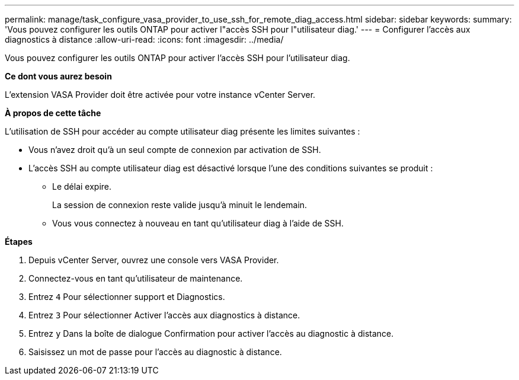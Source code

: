 ---
permalink: manage/task_configure_vasa_provider_to_use_ssh_for_remote_diag_access.html 
sidebar: sidebar 
keywords:  
summary: 'Vous pouvez configurer les outils ONTAP pour activer l"accès SSH pour l"utilisateur diag.' 
---
= Configurer l'accès aux diagnostics à distance
:allow-uri-read: 
:icons: font
:imagesdir: ../media/


[role="lead"]
Vous pouvez configurer les outils ONTAP pour activer l'accès SSH pour l'utilisateur diag.

*Ce dont vous aurez besoin*

L'extension VASA Provider doit être activée pour votre instance vCenter Server.

*À propos de cette tâche*

L'utilisation de SSH pour accéder au compte utilisateur diag présente les limites suivantes :

* Vous n'avez droit qu'à un seul compte de connexion par activation de SSH.
* L'accès SSH au compte utilisateur diag est désactivé lorsque l'une des conditions suivantes se produit :
+
** Le délai expire.
+
La session de connexion reste valide jusqu'à minuit le lendemain.

** Vous vous connectez à nouveau en tant qu'utilisateur diag à l'aide de SSH.




*Étapes*

. Depuis vCenter Server, ouvrez une console vers VASA Provider.
. Connectez-vous en tant qu'utilisateur de maintenance.
. Entrez `4` Pour sélectionner support et Diagnostics.
. Entrez `3` Pour sélectionner Activer l'accès aux diagnostics à distance.
. Entrez `y` Dans la boîte de dialogue Confirmation pour activer l'accès au diagnostic à distance.
. Saisissez un mot de passe pour l'accès au diagnostic à distance.

